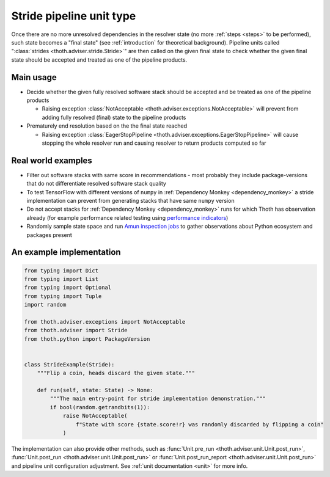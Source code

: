 .. _strides:

Stride pipeline unit type
-------------------------

Once there are no more unresolved dependencies in the resolver state (no more
:ref:`steps <steps>` to be performed), such state becomes a "final state" (see
:ref:`introduction` for theoretical background). Pipeline units called
":class:`strides <thoth.adviser.stride.Stride>`" are then called on the given
final state to check whether the given final state should be accepted and
treated as one of the pipeline products.

Main usage
==========

* Decide whether the given fully resolved software stack should be accepted and
  be treated as one of the pipeline products

  * Raising exception :class:`NotAcceptable
    <thoth.adviser.exceptions.NotAcceptable>` will prevent from adding fully
    resolved (final) state to the pipeline products

* Prematurely end resolution based on the the final state reached

  * Raising exception :class:`EagerStopPipeline
    <thoth.adviser.exceptions.EagerStopPipeline>` will cause stopping the whole
    resolver run and causing resolver to return products computed so far

Real world examples
===================

* Filter out software stacks with same score in recommendations - most probably
  they include package-versions that do not differentiate resolved software
  stack quality

* To test TensorFlow with different versions of ``numpy`` in :ref:`Dependency
  Monkey <dependency_monkey>` a stride implementation can prevent from
  generating stacks that have same ``numpy`` version

* Do not accept stacks for :ref:`Dependency Monkey <dependency_monkey>` runs
  for which Thoth has observation already (for example performance related
  testing using `performance indicators
  <https://github.com/thoth-station/performance>`_)

* Randomly sample state space and run `Amun inspection jobs
  <https://github.com/thoth-station/amun-api>`_ to gather observations about
  Python ecosystem and packages present

An example implementation
=========================

.. code-block:: python

  from typing import Dict
  from typing import List
  from typing import Optional
  from typing import Tuple
  import random

  from thoth.adviser.exceptions import NotAcceptable
  from thoth.adviser import Stride
  from thoth.python import PackageVersion


  class StrideExample(Stride):
      """Flip a coin, heads discard the given state."""

      def run(self, state: State) -> None:
          """The main entry-point for stride implementation demonstration."""
          if bool(random.getrandbits(1)):
              raise NotAcceptable(
                  f"State with score {state.score!r} was randomly discarded by flipping a coin"
              )


The implementation can also provide other methods, such as :func:`Unit.pre_run
<thoth.adviser.unit.Unit.post_run>`, :func:`Unit.post_run
<thoth.adviser.unit.Unit.post_run>` or :func:`Unit.post_run_report
<thoth.adviser.unit.Unit.post_run>` and pipeline unit configuration adjustment.
See :ref:`unit documentation <unit>` for more info.
